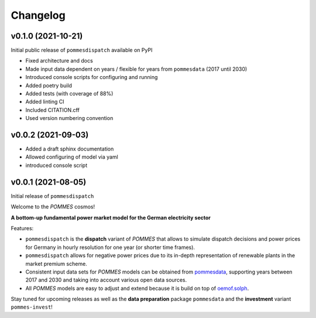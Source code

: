 Changelog
=========

v0.1.0 (2021-10-21)
-------------------

Initial public release of ``pommesdispatch`` available on PyPI

* Fixed architecture and docs
* Made input data dependent on years / flexible for years from ``pommesdata`` (2017 until 2030)
* Introduced console scripts for configuring and running
* Added poetry build
* Added tests (with coverage of 88%)
* Added linting CI
* Included CITATION.cff
* Used version numbering convention

v0.0.2 (2021-09-03)
-------------------

* Added a draft sphinx documentation
* Allowed configuring of model via yaml
* introduced console script

v0.0.1 (2021-08-05)
-------------------

Initial release of ``pommesdispatch``

Welcome to the *POMMES* cosmos!

**A bottom-up fundamental power market model for the German electricity sector**

Features:

* ``pommesdispatch`` is the **dispatch** variant of *POMMES* that allows
  to simulate dispatch decisions and power prices for Germany
  in hourly resolution for one year (or shorter time frames).
* ``pommesdispatch`` allows for negative power prices
  due to its in-depth representation of renewable plants in the market premium scheme.
* Consistent input data sets for *POMMES* models can be obtained from
  `pommesdata <https://github.com/pommes-public/pommesdata>`_,
  supporting years between 2017 and 2030 and taking into account various open data sources.
* All *POMMES* models are easy to adjust and extend
  because it is build on top of `oemof.solph <https://github.com/oemof/oemof-solph>`_.

Stay tuned for upcoming releases as well as the **data preparation** package ``pommesdata`` and the **investment** variant ``pommes-invest``!
